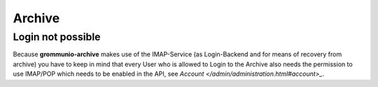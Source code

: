 ..
        SPDX-License-Identifier: CC-BY-SA-4.0 or-later

Archive
=======

Login not possible
------------------

Because **grommunio-archive** makes use of the IMAP-Service (as Login-Backend
and for means of recovery from archive) you have to keep in mind that every
User who is allowed to Login to the Archive also needs the permission to use
IMAP/POP which needs to be enabled in the API, see `Account
</admin/administration.html#account>_`.
